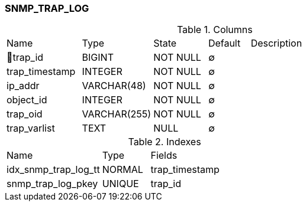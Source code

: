 [[t-snmp-trap-log]]
=== SNMP_TRAP_LOG



.Columns
[cols="18,17,13,10,42a"]
|===
|Name|Type|State|Default|Description
|🔑trap_id
|BIGINT
|NOT NULL
|∅
|

|trap_timestamp
|INTEGER
|NOT NULL
|∅
|

|ip_addr
|VARCHAR(48)
|NOT NULL
|∅
|

|object_id
|INTEGER
|NOT NULL
|∅
|

|trap_oid
|VARCHAR(255)
|NOT NULL
|∅
|

|trap_varlist
|TEXT
|NULL
|∅
|
|===

.Indexes
[cols="30,15,55a"]
|===
|Name|Type|Fields
|idx_snmp_trap_log_tt
|NORMAL
|trap_timestamp

|snmp_trap_log_pkey
|UNIQUE
|trap_id

|===
